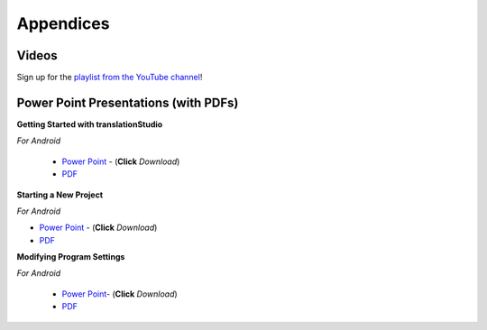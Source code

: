 Appendices
=====

.. Translator Handouts
.. -----
.. Use these files to give to the oral-only translators. They might help them remember the steps.

.. **tR Recording Process from the Project Manager** (https://github.com/unfoldingWord-dev/translationRecorder-Info/blob/master/RecordingProcess_ProjectManager_MTT.pdf)

.. **tR Recording Process from the Recording Section** (https://github.com/unfoldingWord-dev/translationRecorder-Info/blob/master/EditingRecordings_MTT.pdf)

.. **tR Editing Audio Recordings** (https://github.com/unfoldingWord-dev/translationRecorder-Info/blob/master/EditingRecordings_MTT.pdf)

.. **Icons on the Target Language Checking Screen**

.. **Good Bad Not Usable Recordings**

.. **Verse Tagging**

.. **Stitching the Audio Together**


Videos
-------

Sign up for the `playlist from the YouTube channel <https://www.youtube.com/playlist?list=PLN-c0nJYW1QhJ7Oweb9eLxuidGPycJxiA>`_! 


Power Point Presentations (with PDFs)
-------------------------------------

**Getting Started with translationStudio**

*For Android*

 * `Power Point <https://github.com/unfoldingWord-dev/translationStudio-Info/blob/master/docs/GetStarted.pptx>`_ - (**Click** *Download*) 
 * `PDF <https://github.com/unfoldingWord-dev/translationStudio-Info/blob/master/docs/GetStarted.pdf>`_

.. *For Desktop*

**Starting a New Project**

*For Android*

* `Power Point <https://github.com/unfoldingWord-dev/translationStudio-Info/blob/master/docs/NewProject.pptx>`_ - (**Click** *Download*)  
* `PDF <https://github.com/unfoldingWord-dev/translationStudio-Info/blob/master/docs/NewProject.pdf>`_ 
 
.. *For Desktop*

.. **Performing Navigation**

.. *For Android*

..  * Power Point - use the 'download' button to download from here: (https://github.com/unfoldingWord-dev/translationRecorder-Info/blob/master/presentations/translationRecorder_Recording_from_PM-Oral_Languages_%20v1.2.4.pptx)
 * PDF - view the file here: (https://github.com/unfoldingWord-dev/translationRecorder-Info/blob/master/presentations/translationRecorder_Recording_from_PM-Oral_Languages_%20v1.2.4.pdf)
 
.. *For Desktop*

.. **Performing Translation**

.. *For Android*

.. * Power Point - use the 'download' button to download from here: (https://github.com/unfoldingWord-dev/translationRecorder-Info/blob/master/presentations/translationRecorder_Recording_from_PM-Audio_Recordings_%20v1.2.4.pptx)
..  * PDF - view the file here: (https://github.com/unfoldingWord-dev/translationRecorder-Info/blob/master/presentations/translationRecorder_Recording_from_PM-Audio_Recordings_%20v1.2.4.pdf)
  
.. *For Desktop*

**Modifying Program Settings**

*For Android*

 * `Power Point <https://github.com/unfoldingWord-dev/translationStudio-Info/blob/master/docs/ChangeSettings.pptx>`_- (**Click** *Download*) 
 * `PDF <https://github.com/unfoldingWord-dev/translationStudio-Info/blob/master/docs/ChangeSettings.pdf>`_

.. *For Desktop*


